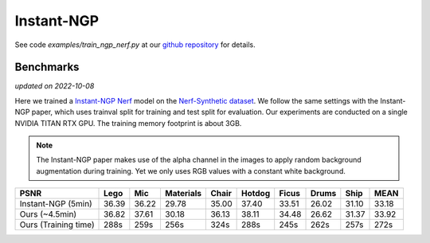 .. _`Instant-NGP Example`:

Instant-NGP
====================

See code `examples/train_ngp_nerf.py` at our `github repository`_ for details.

Benchmarks
------------
*updated on 2022-10-08*

Here we trained a `Instant-NGP Nerf`_ model on the `Nerf-Synthetic dataset`_. We follow the same
settings with the Instant-NGP paper, which uses trainval split for training and test split for
evaluation. Our experiments are conducted on a single NVIDIA TITAN RTX GPU. The training
memory footprint is about 3GB.

.. note::
    
    The Instant-NGP paper makes use of the alpha channel in the images to apply random background
    augmentation during training. Yet we only uses RGB values with a constant white background.

+----------------------+-------+-------+---------+-------+-------+-------+-------+-------+-------+
| PSNR                 | Lego  | Mic   |Materials| Chair |Hotdog | Ficus | Drums | Ship  | MEAN  |
|                      |       |       |         |       |       |       |       |       |       |
+======================+=======+=======+=========+=======+=======+=======+=======+=======+=======+
| Instant-NGP (5min)   | 36.39 | 36.22 | 29.78   | 35.00 | 37.40 | 33.51 | 26.02 | 31.10 | 33.18 |
+----------------------+-------+-------+---------+-------+-------+-------+-------+-------+-------+
| Ours  (~4.5min)      | 36.82 | 37.61 | 30.18   | 36.13 | 38.11 | 34.48 | 26.62 | 31.37 | 33.92 |
+----------------------+-------+-------+---------+-------+-------+-------+-------+-------+-------+
| Ours  (Training time)| 288s  | 259s  | 256s    | 324s  | 288s  | 245s  | 262s  | 257s  | 272s  |
+----------------------+-------+-------+---------+-------+-------+-------+-------+-------+-------+

.. _`Instant-NGP Nerf`: https://arxiv.org/abs/2201.05989
.. _`github repository`: https://github.com/KAIR-BAIR/nerfacc/
.. _`Nerf-Synthetic dataset`: https://drive.google.com/drive/folders/1JDdLGDruGNXWnM1eqY1FNL9PlStjaKWi
